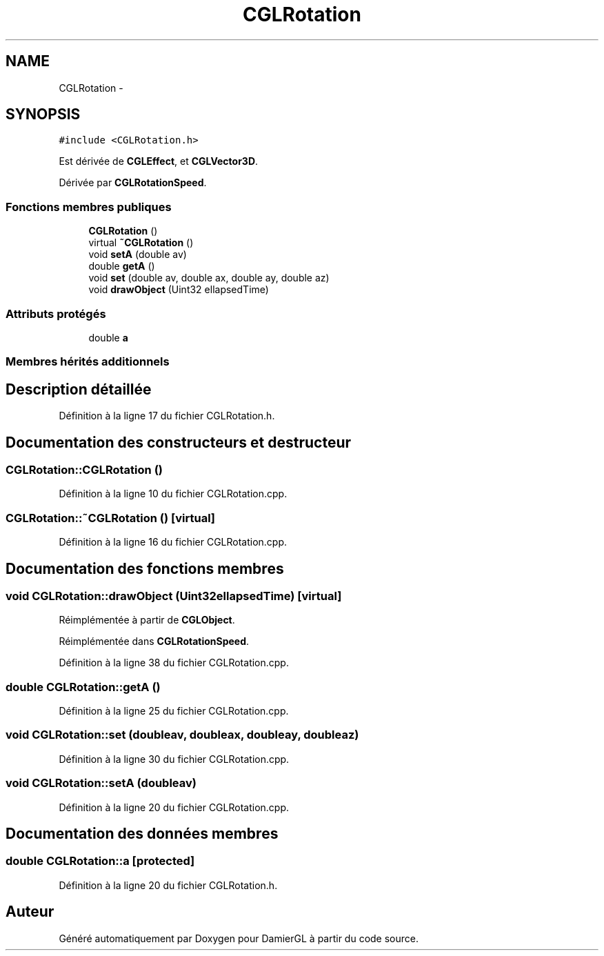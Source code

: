 .TH "CGLRotation" 3 "Lundi 3 Mars 2014" "Version 20140227" "DamierGL" \" -*- nroff -*-
.ad l
.nh
.SH NAME
CGLRotation \- 
.SH SYNOPSIS
.br
.PP
.PP
\fC#include <CGLRotation\&.h>\fP
.PP
Est dérivée de \fBCGLEffect\fP, et \fBCGLVector3D\fP\&.
.PP
Dérivée par \fBCGLRotationSpeed\fP\&.
.SS "Fonctions membres publiques"

.in +1c
.ti -1c
.RI "\fBCGLRotation\fP ()"
.br
.ti -1c
.RI "virtual \fB~CGLRotation\fP ()"
.br
.ti -1c
.RI "void \fBsetA\fP (double av)"
.br
.ti -1c
.RI "double \fBgetA\fP ()"
.br
.ti -1c
.RI "void \fBset\fP (double av, double ax, double ay, double az)"
.br
.ti -1c
.RI "void \fBdrawObject\fP (Uint32 ellapsedTime)"
.br
.in -1c
.SS "Attributs protégés"

.in +1c
.ti -1c
.RI "double \fBa\fP"
.br
.in -1c
.SS "Membres hérités additionnels"
.SH "Description détaillée"
.PP 
Définition à la ligne 17 du fichier CGLRotation\&.h\&.
.SH "Documentation des constructeurs et destructeur"
.PP 
.SS "CGLRotation::CGLRotation ()"

.PP
Définition à la ligne 10 du fichier CGLRotation\&.cpp\&.
.SS "CGLRotation::~CGLRotation ()\fC [virtual]\fP"

.PP
Définition à la ligne 16 du fichier CGLRotation\&.cpp\&.
.SH "Documentation des fonctions membres"
.PP 
.SS "void CGLRotation::drawObject (Uint32ellapsedTime)\fC [virtual]\fP"

.PP
Réimplémentée à partir de \fBCGLObject\fP\&.
.PP
Réimplémentée dans \fBCGLRotationSpeed\fP\&.
.PP
Définition à la ligne 38 du fichier CGLRotation\&.cpp\&.
.SS "double CGLRotation::getA ()"

.PP
Définition à la ligne 25 du fichier CGLRotation\&.cpp\&.
.SS "void CGLRotation::set (doubleav, doubleax, doubleay, doubleaz)"

.PP
Définition à la ligne 30 du fichier CGLRotation\&.cpp\&.
.SS "void CGLRotation::setA (doubleav)"

.PP
Définition à la ligne 20 du fichier CGLRotation\&.cpp\&.
.SH "Documentation des données membres"
.PP 
.SS "double CGLRotation::a\fC [protected]\fP"

.PP
Définition à la ligne 20 du fichier CGLRotation\&.h\&.

.SH "Auteur"
.PP 
Généré automatiquement par Doxygen pour DamierGL à partir du code source\&.
